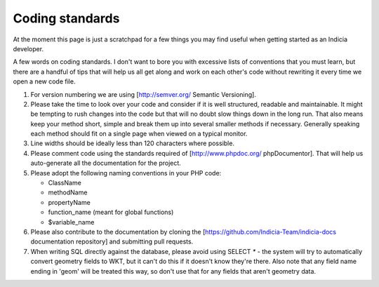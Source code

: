 ****************
Coding standards
****************

At the moment this page is just a scratchpad for a few things you may find useful when
getting started as an Indicia developer.

A few words on coding standards. I don't want to bore you with excessive lists of
conventions that you must learn, but there are a handful of tips that will help us all get
along and work on each other's code without rewriting it every time we open a new code
file.

#. For version numbering we are using [http://semver.org/ Semantic Versioning].
#. Please take the time to look over your code and consider if it is well
   structured, readable and maintainable. It might be tempting to rush changes into the
   code but that will no doubt slow things down in the long run. That also means keep your
   method short, simple and break them up into several smaller methods if necessary.
   Generally speaking each method should fit on a single page when viewed on a typical
   monitor.
#. Line widths should be ideally less than 120 characters where possible.   
#. Please comment code using the standards required of [http://www.phpdoc.org/
   phpDocumentor]. That will help us auto-generate all the documentation for the project.\
#. Please adopt the following naming conventions in your PHP code:

   * ClassName
   * methodName
   * propertyName
   * function_name (meant for global functions)
   * $variable_name

#. Please also contribute to the documentation by cloning the [https://github.com/Indicia-Team/indicia-docs
   documentation repository] and submitting pull requests.
#. When writing SQL directly against the database, please avoid using SELECT `*` -
   the system will try to automatically convert geometry fields to WKT, but it can't do
   this if it doesn't know they're there. Also note that any field name ending in
   'geom' will be treated this way, so don't use that for any fields that aren't
   geometry data.
